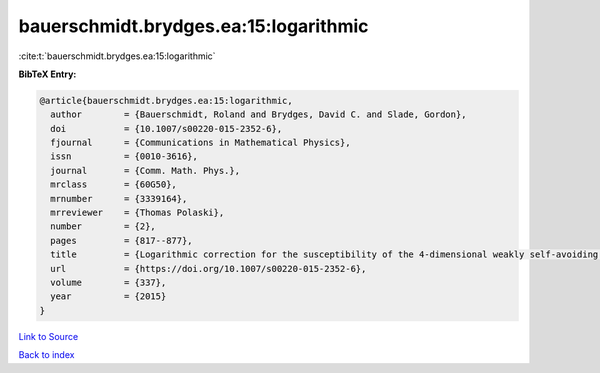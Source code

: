 bauerschmidt.brydges.ea:15:logarithmic
======================================

:cite:t:`bauerschmidt.brydges.ea:15:logarithmic`

**BibTeX Entry:**

.. code-block:: bibtex

   @article{bauerschmidt.brydges.ea:15:logarithmic,
     author        = {Bauerschmidt, Roland and Brydges, David C. and Slade, Gordon},
     doi           = {10.1007/s00220-015-2352-6},
     fjournal      = {Communications in Mathematical Physics},
     issn          = {0010-3616},
     journal       = {Comm. Math. Phys.},
     mrclass       = {60G50},
     mrnumber      = {3339164},
     mrreviewer    = {Thomas Polaski},
     number        = {2},
     pages         = {817--877},
     title         = {Logarithmic correction for the susceptibility of the 4-dimensional weakly self-avoiding walk: a renormalisation group analysis},
     url           = {https://doi.org/10.1007/s00220-015-2352-6},
     volume        = {337},
     year          = {2015}
   }

`Link to Source <https://doi.org/10.1007/s00220-015-2352-6},>`_


`Back to index <../By-Cite-Keys.html>`_

